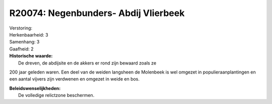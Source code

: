 R20074: Negenbunders- Abdij Vlierbeek
=====================================

| Verstoring:

| Herkenbaarheid: 3

| Samenhang: 3

| Gaafheid: 2

| **Historische waarde:**
|  De dreven, de abdijsite en de akkers er rond zijn bewaard zoals ze
200 jaar geleden waren. Een deel van de weiden langsheen de Molenbeek is
wel omgezet in populieraanplantingen en een aantal vijvers zijn
verdwenen en omgezet in weide en bos.



| **Beleidswenselijkheden:**
|  De volledige relictzone beschermen.
